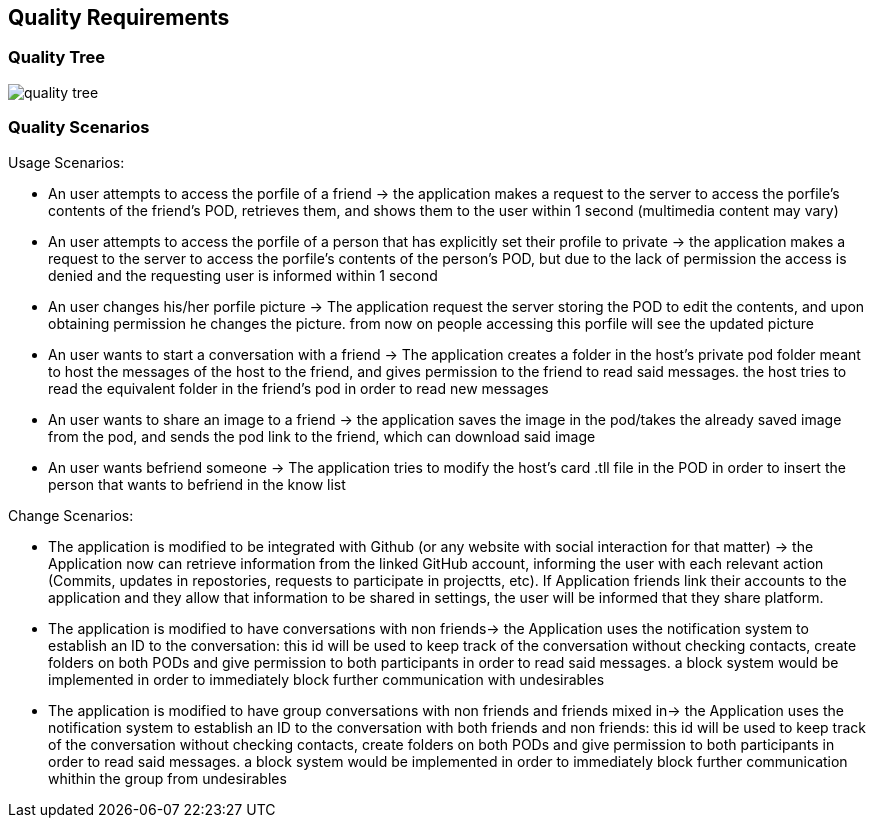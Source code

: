 [[section-quality-scenarios]]
== Quality Requirements

=== Quality Tree

image:quality_tree.png[] 

=== Quality Scenarios

.Usage Scenarios:
* An user attempts to access the porfile of a friend -> the application makes a request to the server to access the porfile's contents of the friend's POD, retrieves them, and shows them to the user within 1 second (multimedia content may vary)
* An user attempts to access the porfile of a person that has explicitly set their profile to private -> the application makes a request to the server to access the porfile's contents of the person's POD, but due to the lack of permission the access is denied and the requesting user is informed within 1 second 
* An user changes his/her porfile picture -> The application request the server storing the POD to edit the contents, and upon obtaining permission he changes the picture. from now on people accessing this porfile will see the updated picture
* An user wants to start a conversation with a friend -> The application creates a folder in the host's private pod folder meant to host the messages of the host to the friend, and gives permission to the friend to read said messages. the host tries to read the equivalent folder in the friend's pod in order to read new messages
* An user wants to share an image to a friend -> the application saves the image in the pod/takes the already saved image from the pod, and sends the pod link to the friend, which can download said image
* An user wants befriend someone -> The application tries to modify the host's card .tll file in the POD in order to insert the person that wants to befriend in the know list

.Change Scenarios:
* The application is modified to be integrated with Github (or any website with social interaction for that matter) -> the Application now can retrieve information from the linked GitHub account, informing the user with each relevant action (Commits, updates in repostories, requests to participate in projectts, etc). If Application friends link their accounts to the application and they allow that information to be shared in settings, the user will be informed that they share platform.
* The application is modified to have conversations with non friends-> the Application uses the notification system to establish an ID to the conversation: this id will be used to keep track of the conversation without checking contacts, create folders on both PODs and give permission to both participants in order to read said messages. a block system would be implemented in order to immediately block further communication with undesirables 
* The application is modified to have group conversations with non friends and friends mixed in-> the Application uses the notification system to establish an ID to the conversation with both friends and non friends: this id will be used to keep track of the conversation without checking contacts, create folders on both PODs and give permission to both participants in order to read said messages. a block system would be implemented in order to immediately block further communication whithin the group from undesirables